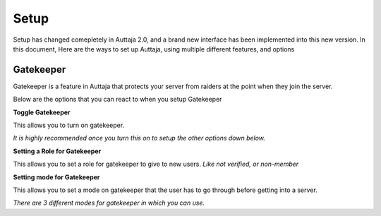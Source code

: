 ######
Setup
######

Setup has changed comepletely in Auttaja 2.0, and a brand new interface has been implemented into this new version. In this document, Here are the ways to set up Auttaja, using multiple different features, and options

------
Gatekeeper
------

.. image:: https://github.com/Kelwing/auttaja-documentation/blob/Meow2004-patch-1/gatekeeper-images/g_for_gatekeeper.png
  :height: 18px

Gatekeeper is a feature in Auttaja that protects your server from raiders at the point when they join the server.

Below are the options that you can react to when you setup Gatekeeper

.. image:: https://github.com/Kelwing/auttaja-documentation/blob/Meow2004-patch-1/gatekeeper-images/gatekeeper_toggle.png 
  :height: 10px
  
**Toggle Gatekeeper**

This allows you to turn on gatekeeper. 

*It is highly recommended once you turn this on to setup the other options down below.*

.. image:: https://github.com/Kelwing/auttaja-documentation/blob/Meow2004-patch-1/gatekeeper-images/gatekeeper_giverole.png
  :height: 10px
  
**Setting a Role for Gatekeeper**

This allows you to set a role for gatekeeper to give to new users. *Like not verified, or non-member*

.. image:: https://github.com/Kelwing/auttaja-documentation/blob/Meow2004-patch-1/gatekeeper-images/gatekeeper_mode.png
  :height: 10px
  
**Setting mode for Gatekeeper**

This allows you to set a mode on gatekeeper that the user has to go through before getting into a server.

*There are 3 different modes for gatekeeper in which you can use.*

.. image:: https://github.com/Kelwing/auttaja-documentation/blob/Meow2004-patch-1/gatekeeper-images/gatekeeper_mode_options.png
  :height: 10px
  
 **0 = Agree**
 
.. image:: https://github.com/Kelwing/auttaja-documentation/blob/Meow2004-patch-1/gatekeeper-images/gatekeeper_agree.png
  :height: 10px
 
 *Allows the user to type `-agree` to be let into the server*
 
 **1 = Verification** - *Prompts a user to complete a captcha authorization to be let into the server*
 
 
 **2 = Approval** - *A user needs to be approved by a staff member before being let into the server*
